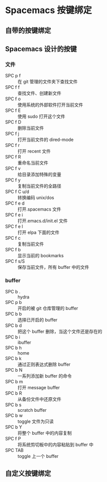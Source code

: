 * Spacemacs 按键绑定
** 自带的按键绑定
** Spacemacs 设计的按键
*** 文件
   - SPC p f :: 在 git 管理的文件夹下查找文件
   - SPC f f :: 查找文件、创建新文件
   - SPC f o :: 使用系统的外部软件打开当前文件
   - SPC f E :: 使用 sudo 打开这个文件
   - SPC f D :: 删除当前文件
   - SPC f j :: 打开当前文件的 dired-mode
   - SPC f r :: 打开 recent 文件
   - SPC f R :: 重命名当前文件
   - SPC f v :: 给目录添加特殊的变量
   - SPC f y :: 复制当前文件的全路径
   - SPC f C u/d :: 转换编码 unix/dos
   - SPC f e d :: 打开.spacemacs 文件
   - SPC f e i :: 打开.emacs.d/init.el 文件
   - SPC f e l :: 打开 elpa 下面的文件
   - SPC f c :: 复制当前文件
   - SPC f b :: 显示当前的 bookmarks
   - SPC f s/S :: 保存当前文件，所有 buffer 中的文件 
*** buffer
   - SPC b . :: hydra
   - SPC p b :: 开启的被 git 仓库管理的 buffer 
   - SPC b b :: 选择已开启的 buffer
   - SPC b d :: 把这个 buffer 删除，当这个文件还是存在的
   - SPC b i :: ibuffer
   - SPC b h :: home
   - SPC b k :: 通过正则表达式删除 buffer
   - SPC b N :: 一系列添加新 buffer 的命令
   - SPC b m :: 打开 message buffer
   - SPC b R :: 从备份文件中还原文件
   - SPC b s :: scratch buffer
   - SPC b w :: toggle 文件为只读
   - SPC b Y :: 将整个 buffer 中的内容复制
   - SPC f P :: 将系统剪切板中的内容粘贴到 buffer 中
   - SPC TAB :: toggle 上一个 buffer 
** 自定义按键绑定
